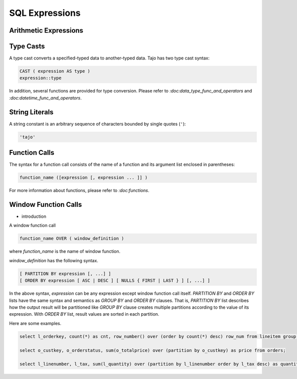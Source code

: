 ============================
 SQL Expressions
============================

-------------------------
 Arithmetic Expressions
-------------------------

-------------------------
Type Casts
-------------------------
A type cast converts a specified-typed data to another-typed data. Tajo has two type cast syntax:

.. code-block:: sql

  CAST ( expression AS type )
  expression::type

In addition, several functions are provided for type conversion. Please refer to `:doc:data_type_func_and_operators` and `:doc:datetime_func_and_operators`.

-------------------------
String Literals
-------------------------

A string constant is an arbitrary sequence of characters bounded by single quotes (``'``):

.. code-block:: sql

  'tajo'

-------------------------
Function Calls
-------------------------

The syntax for a function call consists of the name of a function and its argument list enclosed in parentheses:

.. code-block:: sql

  function_name ([expression [, expression ... ]] )

For more information about functions, please refer to `:doc:functions`.

-------------------------
Window Function Calls
-------------------------

- introduction

A window function call

.. code-block:: sql

  function_name OVER ( window_definition )

where *function_name* is the name of window function. 

*window_definition* has the following syntax.

.. code-block:: sql

  [ PARTITION BY expression [, ...] ]
  [ ORDER BY expression [ ASC | DESC ] [ NULLS { FIRST | LAST } ] [, ...] ]

In the above syntax, *expression* can be any expression except window function call itself.
*PARTITION BY* and *ORDER BY* lists have the same syntax and semantics as *GROUP BY* and *ORDER BY* clauses.
That is, *PARTITION BY* list describes how the output result will be partitioned like *GROUP BY* clause creates multiple partitions according to the value of its expression.
With *ORDER BY* list, result values are sorted in each partition.

Here are some examples.

.. code-block:: sql

  select l_orderkey, count(*) as cnt, row_number() over (order by count(*) desc) row_num from lineitem group by l_orderkey order by l_orderkey;

  select o_custkey, o_orderstatus, sum(o_totalprice) over (partition by o_custkey) as price from orders;

  select l_linenumber, l_tax, sum(l_quantity) over (partition by l_linenumber order by l_tax desc) as quantity, avg(l_extendedprice) over (partition by l_shipdate) from lineitem order by l_tax;